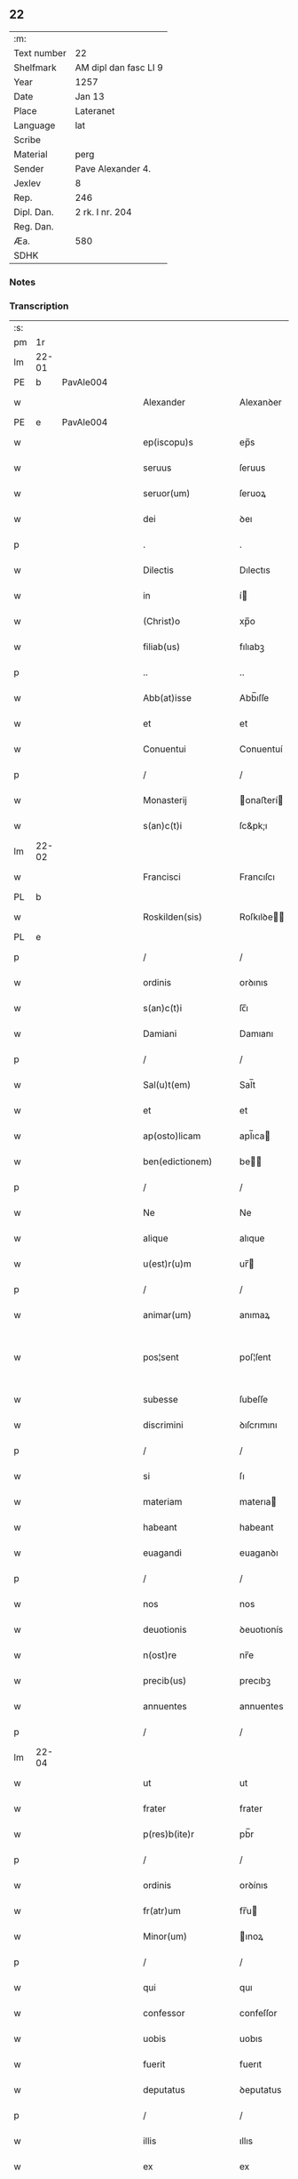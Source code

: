 ** 22
| :m:         |                       |
| Text number | 22                    |
| Shelfmark   | AM dipl dan fasc LI 9 |
| Year        | 1257                  |
| Date        | Jan 13                |
| Place       | Lateranet             |
| Language    | lat                   |
| Scribe      |                       |
| Material    | perg                  |
| Sender      | Pave Alexander 4.     |
| Jexlev      | 8                     |
| Rep.        | 246                   |
| Dipl. Dan.  | 2 rk. I nr. 204       |
| Reg. Dan.   |                       |
| Æa.         | 580                   |
| SDHK        |                       |

*** Notes


*** Transcription
| :s: |       |   |   |   |   |                     |               |   |   |   |   |     |   |   |   |             |
| pm  | 1r    |   |   |   |   |                     |               |   |   |   |   |     |   |   |   |             |
| lm  | 22-01 |   |   |   |   |                     |               |   |   |   |   |     |   |   |   |             |
| PE  | b     | PavAle004  |   |   |   |                     |               |   |   |   |   |     |   |   |   |             |
| w   |       |   |   |   |   | Alexander           | Alexanꝺer     |   |   |   |   | lat |   |   |   |       22-01 |
| PE  | e     | PavAle004  |   |   |   |                     |               |   |   |   |   |     |   |   |   |             |
| w   |       |   |   |   |   | ep(iscopu)s         | ep̅s           |   |   |   |   | lat |   |   |   |       22-01 |
| w   |       |   |   |   |   | seruus              | ſeruus        |   |   |   |   | lat |   |   |   |       22-01 |
| w   |       |   |   |   |   | seruor(um)          | ſeruoꝝ        |   |   |   |   | lat |   |   |   |       22-01 |
| w   |       |   |   |   |   | dei                 | ꝺeı           |   |   |   |   | lat |   |   |   |       22-01 |
| p   |       |   |   |   |   | .                   | .             |   |   |   |   | lat |   |   |   |       22-01 |
| w   |       |   |   |   |   | Dilectis            | Dılectıs      |   |   |   |   | lat |   |   |   |       22-01 |
| w   |       |   |   |   |   | in                  | í            |   |   |   |   | lat |   |   |   |       22-01 |
| w   |       |   |   |   |   | (Christ)o           | xp̅o           |   |   |   |   | lat |   |   |   |       22-01 |
| w   |       |   |   |   |   | filiab(us)          | fılıabꝫ       |   |   |   |   | lat |   |   |   |       22-01 |
| p   |       |   |   |   |   | ..                  | ..            |   |   |   |   | lat |   |   |   |       22-01 |
| w   |       |   |   |   |   | Abb(at)isse         | Abb̅ıſſe       |   |   |   |   | lat |   |   |   |       22-01 |
| w   |       |   |   |   |   | et                  | et            |   |   |   |   | lat |   |   |   |       22-01 |
| w   |       |   |   |   |   | Conuentui           | Conuentuí     |   |   |   |   | lat |   |   |   |       22-01 |
| p   |       |   |   |   |   | /                   | /             |   |   |   |   | lat |   |   |   |       22-01 |
| w   |       |   |   |   |   | Monasterij          | onaﬅerí     |   |   |   |   | lat |   |   |   |       22-01 |
| w   |       |   |   |   |   | s(an)c(t)i          | ſc&pk;ı       |   |   |   |   | lat |   |   |   |       22-01 |
| lm  | 22-02 |   |   |   |   |                     |               |   |   |   |   |     |   |   |   |             |
| w   |       |   |   |   |   | Francisci           | Francıſcı     |   |   |   |   | lat |   |   |   |       22-02 |
| PL  | b     |   |   |   |   |                     |               |   |   |   |   |     |   |   |   |             |
| w   |       |   |   |   |   | Roskilden(sis)      | Roſkılꝺe̅     |   |   |   |   | lat |   |   |   |       22-02 |
| PL  | e     |   |   |   |   |                     |               |   |   |   |   |     |   |   |   |             |
| p   |       |   |   |   |   | /                   | /             |   |   |   |   | lat |   |   |   |       22-02 |
| w   |       |   |   |   |   | ordinis             | orꝺınıs       |   |   |   |   | lat |   |   |   |       22-02 |
| w   |       |   |   |   |   | s(an)c(t)i          | ſc̅ı           |   |   |   |   | lat |   |   |   |       22-02 |
| w   |       |   |   |   |   | Damiani             | Damıanı       |   |   |   |   | lat |   |   |   |       22-02 |
| p   |       |   |   |   |   | /                   | /             |   |   |   |   | lat |   |   |   |       22-02 |
| w   |       |   |   |   |   | Sal(u)t(em)         | Sal̅t          |   |   |   |   | lat |   |   |   |       22-02 |
| w   |       |   |   |   |   | et                  | et            |   |   |   |   | lat |   |   |   |       22-02 |
| w   |       |   |   |   |   | ap(osto)licam       | apl̅ıca       |   |   |   |   | lat |   |   |   |       22-02 |
| w   |       |   |   |   |   | ben(edictionem)     | be̅           |   |   |   |   | lat |   |   |   |       22-02 |
| p   |       |   |   |   |   | /                   | /             |   |   |   |   | lat |   |   |   |       22-02 |
| w   |       |   |   |   |   | Ne                  | Ne            |   |   |   |   | lat |   |   |   |       22-02 |
| w   |       |   |   |   |   | alique              | alıque        |   |   |   |   | lat |   |   |   |       22-02 |
| w   |       |   |   |   |   | u(est)r(u)m         | ur̅           |   |   |   |   | lat |   |   |   |       22-02 |
| p   |       |   |   |   |   | /                   | /             |   |   |   |   | lat |   |   |   |       22-02 |
| w   |       |   |   |   |   | animar(um)          | anımaꝝ        |   |   |   |   | lat |   |   |   |       22-02 |
| w   |       |   |   |   |   | pos¦sent            | poſ¦ſent      |   |   |   |   | lat |   |   |   | 22-02—23-03 |
| w   |       |   |   |   |   | subesse             | ſubeſſe       |   |   |   |   | lat |   |   |   |       22-03 |
| w   |       |   |   |   |   | discrimini          | ꝺıſcrımını    |   |   |   |   | lat |   |   |   |       22-03 |
| p   |       |   |   |   |   | /                   | /             |   |   |   |   | lat |   |   |   |       22-03 |
| w   |       |   |   |   |   | si                  | ſı            |   |   |   |   | lat |   |   |   |       22-03 |
| w   |       |   |   |   |   | materiam            | materıa      |   |   |   |   | lat |   |   |   |       22-03 |
| w   |       |   |   |   |   | habeant             | habeant       |   |   |   |   | lat |   |   |   |       22-03 |
| w   |       |   |   |   |   | euagandi            | euaganꝺı      |   |   |   |   | lat |   |   |   |       22-03 |
| p   |       |   |   |   |   | /                   | /             |   |   |   |   | lat |   |   |   |       22-03 |
| w   |       |   |   |   |   | nos                 | nos           |   |   |   |   | lat |   |   |   |       22-03 |
| w   |       |   |   |   |   | deuotionis          | ꝺeuotıonís    |   |   |   |   | lat |   |   |   |       22-03 |
| w   |       |   |   |   |   | n(ost)re            | nr̅e           |   |   |   |   | lat |   |   |   |       22-03 |
| w   |       |   |   |   |   | precib(us)          | precıbꝫ       |   |   |   |   | lat |   |   |   |       22-03 |
| w   |       |   |   |   |   | annuentes           | annuentes     |   |   |   |   | lat |   |   |   |       22-03 |
| p   |       |   |   |   |   | /                   | /             |   |   |   |   | lat |   |   |   |       22-03 |
| lm  | 22-04 |   |   |   |   |                     |               |   |   |   |   |     |   |   |   |             |
| w   |       |   |   |   |   | ut                  | ut            |   |   |   |   | lat |   |   |   |       22-04 |
| w   |       |   |   |   |   | frater              | frater        |   |   |   |   | lat |   |   |   |       22-04 |
| w   |       |   |   |   |   | p(res)b(ite)r       | pb̅r           |   |   |   |   | lat |   |   |   |       22-04 |
| p   |       |   |   |   |   | /                   | /             |   |   |   |   | lat |   |   |   |       22-04 |
| w   |       |   |   |   |   | ordinis             | orꝺínıs       |   |   |   |   | lat |   |   |   |       22-04 |
| w   |       |   |   |   |   | fr(atr)um           | fr̅u          |   |   |   |   | lat |   |   |   |       22-04 |
| w   |       |   |   |   |   | Minor(um)           | ınoꝝ         |   |   |   |   | lat |   |   |   |       22-04 |
| p   |       |   |   |   |   | /                   | /             |   |   |   |   | lat |   |   |   |       22-04 |
| w   |       |   |   |   |   | qui                 | quı           |   |   |   |   | lat |   |   |   |       22-04 |
| w   |       |   |   |   |   | confessor           | confeſſor     |   |   |   |   | lat |   |   |   |       22-04 |
| w   |       |   |   |   |   | uobis               | uobıs         |   |   |   |   | lat |   |   |   |       22-04 |
| w   |       |   |   |   |   | fuerit              | fuerıt        |   |   |   |   | lat |   |   |   |       22-04 |
| w   |       |   |   |   |   | deputatus           | ꝺeputatus     |   |   |   |   | lat |   |   |   |       22-04 |
| p   |       |   |   |   |   | /                   | /             |   |   |   |   | lat |   |   |   |       22-04 |
| w   |       |   |   |   |   | illis               | ıllıs         |   |   |   |   | lat |   |   |   |       22-04 |
| w   |       |   |   |   |   | ex                  | ex            |   |   |   |   | lat |   |   |   |       22-04 |
| w   |       |   |   |   |   | uobis               | uobıs         |   |   |   |   | lat |   |   |   |       22-04 |
| p   |       |   |   |   |   | /                   | /             |   |   |   |   | lat |   |   |   |       22-04 |
| lm  | 22-05 |   |   |   |   |                     |               |   |   |   |   |     |   |   |   |             |
| w   |       |   |   |   |   | que                 | que           |   |   |   |   | lat |   |   |   |       22-05 |
| w   |       |   |   |   |   | pro                 | pro           |   |   |   |   | lat |   |   |   |       22-05 |
| w   |       |   |   |   |   | iniectione          | ínıectıone    |   |   |   |   | lat |   |   |   |       22-05 |
| w   |       |   |   |   |   | manuum              | manuu        |   |   |   |   | lat |   |   |   |       22-05 |
| p   |       |   |   |   |   | /                   | /             |   |   |   |   | lat |   |   |   |       22-05 |
| w   |       |   |   |   |   | in                  | í            |   |   |   |   | lat |   |   |   |       22-05 |
| w   |       |   |   |   |   | se                  | ſe            |   |   |   |   | lat |   |   |   |       22-05 |
| w   |       |   |   |   |   | ip(s)as             | ıp̅as          |   |   |   |   | lat |   |   |   |       22-05 |
| p   |       |   |   |   |   | /                   | /             |   |   |   |   | lat |   |   |   |       22-05 |
| w   |       |   |   |   |   | exco(mmun)icationis | exco̅ıcatıonıs |   |   |   |   | lat |   |   |   |       22-05 |
| w   |       |   |   |   |   | incurrerunt         | íncurrerunt   |   |   |   |   | lat |   |   |   |       22-05 |
| w   |       |   |   |   |   | uinculum            | uınculu      |   |   |   |   | lat |   |   |   |       22-05 |
| p   |       |   |   |   |   | /                   | /             |   |   |   |   | lat |   |   |   |       22-05 |
| w   |       |   |   |   |   | uel                 | uel           |   |   |   |   | lat |   |   |   |       22-05 |
| w   |       |   |   |   |   | incurrent           | íncurrent     |   |   |   |   | lat |   |   |   |       22-05 |
| p   |       |   |   |   |   | /                   | /             |   |   |   |   | lat |   |   |   |       22-05 |
| w   |       |   |   |   |   | iux¦ta              | ıux¦ta        |   |   |   |   | lat |   |   |   | 22-05—22-06 |
| w   |       |   |   |   |   | formam              | forma        |   |   |   |   | lat |   |   |   |       22-06 |
| w   |       |   |   |   |   | eccl(es)ie          | eccl̅ıe        |   |   |   |   | lat |   |   |   |       22-06 |
| p   |       |   |   |   |   | /                   | /             |   |   |   |   | lat |   |   |   |       22-06 |
| w   |       |   |   |   |   | beneficium          | benefıcıu    |   |   |   |   | lat |   |   |   |       22-06 |
| w   |       |   |   |   |   | absolutionis        | abſolutıonıs  |   |   |   |   | lat |   |   |   |       22-06 |
| w   |       |   |   |   |   | impendat            | ımpenꝺat      |   |   |   |   | lat |   |   |   |       22-06 |
| p   |       |   |   |   |   | /                   | /             |   |   |   |   | lat |   |   |   |       22-06 |
| w   |       |   |   |   |   | dummodo             | ꝺummoꝺo       |   |   |   |   | lat |   |   |   |       22-06 |
| w   |       |   |   |   |   | competens           | competens     |   |   |   |   | lat |   |   |   |       22-06 |
| w   |       |   |   |   |   | satisfactio         | ſatıſfactıo   |   |   |   |   | lat |   |   |   |       22-06 |
| p   |       |   |   |   |   | /                   | /             |   |   |   |   | lat |   |   |   |       22-06 |
| w   |       |   |   |   |   | passis              | paſſıs        |   |   |   |   | lat |   |   |   |       22-06 |
| w   |       |   |   |   |   | iniuria(m)          | íníurıa̅       |   |   |   |   | lat |   |   |   |       22-06 |
| w   |       |   |   |   |   | fi¦at               | fı¦at         |   |   |   |   | lat |   |   |   | 22-06—22-07 |
| p   |       |   |   |   |   | /                   | /             |   |   |   |   | lat |   |   |   |       22-07 |
| w   |       |   |   |   |   | auctoritate         | auctorıtate   |   |   |   |   | lat |   |   |   |       22-07 |
| w   |       |   |   |   |   | presentium          | preſentıu    |   |   |   |   | lat |   |   |   |       22-07 |
| p   |       |   |   |   |   | /                   | /             |   |   |   |   | lat |   |   |   |       22-07 |
| w   |       |   |   |   |   | concedimus          | conceꝺımus    |   |   |   |   | lat |   |   |   |       22-07 |
| w   |       |   |   |   |   | facultatem          | facultate    |   |   |   |   | lat |   |   |   |       22-07 |
| p   |       |   |   |   |   | .                   | .             |   |   |   |   | lat |   |   |   |       22-07 |
| w   |       |   |   |   |   | Dat(um)             | Dat̅           |   |   |   |   | lat |   |   |   |       22-07 |
| PL  | b     |   |   |   |   |                     |               |   |   |   |   |     |   |   |   |             |
| w   |       |   |   |   |   | Lateran(i)          | Latera̅       |   |   |   |   | lat |   |   |   |       22-07 |
| PL  | e     |   |   |   |   |                     |               |   |   |   |   |     |   |   |   |             |
| w   |       |   |   |   |   | Jd(us)              | Ɉꝺ            |   |   |   |   | lat |   |   |   |       22-07 |
| w   |       |   |   |   |   | Januar(ii)          | Januarꝶ       |   |   |   |   | lat |   |   |   |       22-07 |
| lm  | 22-08 |   |   |   |   |                     |               |   |   |   |   |     |   |   |   |             |
| w   |       |   |   |   |   | Pontificatus        | Pontıfıcatus  |   |   |   |   | lat |   |   |   |       22-08 |
| w   |       |   |   |   |   | n(ost)rj            | nr̅ȷ           |   |   |   |   | lat |   |   |   |       22-08 |
| w   |       |   |   |   |   | Anno                | nno          |   |   |   |   | lat |   |   |   |       22-08 |
| w   |       |   |   |   |   | Tertio              | Tertıo        |   |   |   |   | lat |   |   |   |       22-08 |
| p   |       |   |   |   |   | .                   | .             |   |   |   |   | lat |   |   |   |       22-08 |
| :e: |       |   |   |   |   |                     |               |   |   |   |   |     |   |   |   |             |
